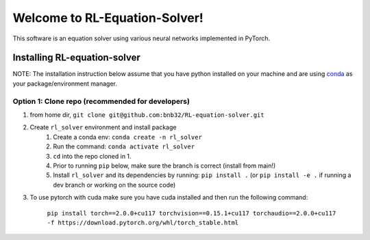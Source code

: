 ##############################
Welcome to RL-Equation-Solver!
##############################

.. raw:: html

    <p align="center">
        <a href="https://bnb32.github.io/RL-equation-solver/"><img alt="Documentation" src="https://github.com/bnb32/RL-equation-solver/workflows/Documentation/badge.svg"></a>
        <a href="https://github.com/bnb32/RL-equation-solver/actions?query=workflow%3A%22CI%22"><img alt="CI" src="https://github.com/bnb32/RL-equation-solver/workflows/CI/badge.svg"></a>
        <a href="https://github.com/psf/black"><img alt="Code style: black" src="https://img.shields.io/badge/code%20style-black-000000.svg"></a>
        <a href="https://codecov.io/gh/bnb32/RL-equation-solver"><img alt="codecov" src="https://codecov.io/gh/bnb32/RL-equation-solver/branch/main/graph/badge.svg"></a>
        <a href="https://opensource.org/licenses/MIT"><img alt="MIT License" src="https://img.shields.io/badge/License-MIT-purple.svg"></a>
    </p>

This software is an equation solver using various neural networks implemented in PyTorch.

Installing RL-equation-solver
=============================

NOTE: The installation instruction below assume that you have python installed
on your machine and are using `conda <https://docs.conda.io/en/latest/index.html>`_
as your package/environment manager.

Option 1: Clone repo (recommended for developers)
-------------------------------------------------

1. from home dir, ``git clone git@github.com:bnb32/RL-equation-solver.git``

2. Create ``rl_solver`` environment and install package
    1) Create a conda env: ``conda create -n rl_solver``
    2) Run the command: ``conda activate rl_solver``
    3) ``cd`` into the repo cloned in 1.
    4) Prior to running ``pip`` below, make sure the branch is correct (install
       from main!)
    5) Install ``rl_solver`` and its dependencies by running:
       ``pip install .`` (or ``pip install -e .`` if running a dev branch
       or working on the source code)

3. To use pytorch with cuda make sure you have cuda installed and then run the following command:

    ``pip install torch==2.0.0+cu117 torchvision==0.15.1+cu117 torchaudio==2.0.0+cu117 -f https://download.pytorch.org/whl/torch_stable.html``